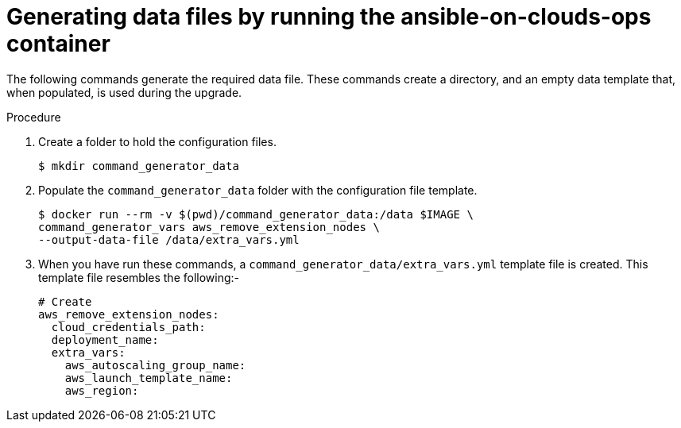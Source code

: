 [id="proc-aap-aws-generate-data-files"]

= Generating data files by running the ansible-on-clouds-ops container

The following commands generate the required data file. 
These commands create a directory, and  an empty data template that, when populated, is used during the upgrade. 

.Procedure
. Create a folder to hold the configuration files.
+
[options="nowrap" subs="+quotes,attributes"]
----
$ mkdir command_generator_data
----
. Populate the `command_generator_data` folder with the configuration file template.
+
[options="nowrap" subs="+quotes,attributes"]
----
$ docker run --rm -v $(pwd)/command_generator_data:/data $IMAGE \
command_generator_vars aws_remove_extension_nodes \
--output-data-file /data/extra_vars.yml
----

. When you have run these commands, a `command_generator_data/extra_vars.yml` template file is created. 
This template file resembles the following:- 
+
[options="nowrap" subs="+quotes,attributes"]
----
# Create 
aws_remove_extension_nodes:
  cloud_credentials_path:
  deployment_name:
  extra_vars:
    aws_autoscaling_group_name:
    aws_launch_template_name:
    aws_region:
----